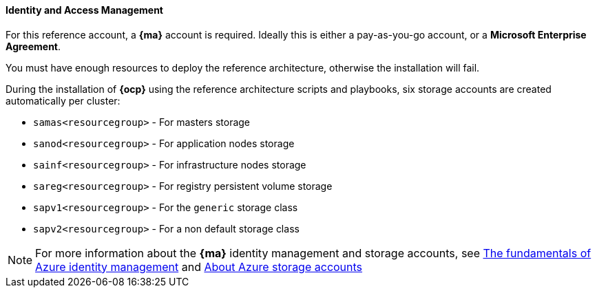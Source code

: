 ====  Identity and Access Management
For this reference account, a *{ma}* account is required. Ideally this is either a pay-as-you-go
account, or a *Microsoft Enterprise Agreement*.

You must have enough resources to deploy the reference architecture, otherwise the installation will fail.

During the installation of *{ocp}* using the reference architecture scripts and playbooks, six storage accounts
are created automatically per cluster:

* `samas<resourcegroup>` - For masters storage
* `sanod<resourcegroup>` - For application nodes storage
* `sainf<resourcegroup>` - For infrastructure nodes storage
* `sareg<resourcegroup>` - For registry persistent volume storage
* `sapv1<resourcegroup>` - For the `generic` storage class
* `sapv2<resourcegroup>` - For a non default storage class

NOTE: For more information about the *{ma}* identity management and storage accounts, see
https://azure.microsoft.com/en-us/documentation/articles/fundamentals-identity/[The fundamentals of Azure identity management] and
https://azure.microsoft.com/en-us/documentation/articles/storage-create-storage-account/[About Azure storage accounts]

// vim: set syntax=asciidoc:
